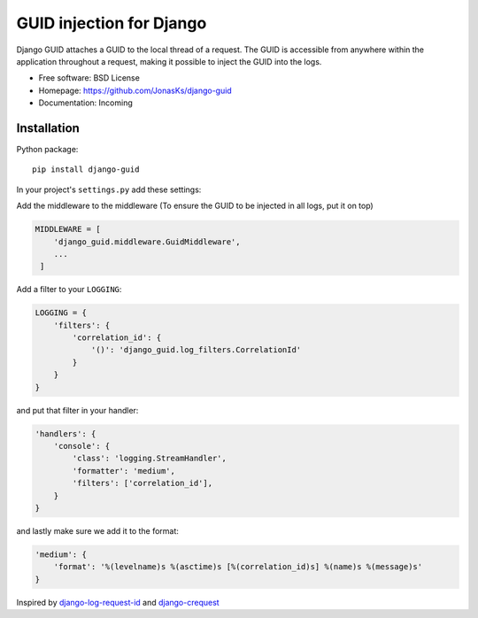 GUID injection for Django
=========================

.. image:: https://img.shields.io/pypi/v/django-guid.svg
    :target: https://pypi.python.org/pypi/django-guid
.. image:: https://img.shields.io/pypi/pyversions/django-guid.svg
    :target: https://pypi.python.org/pypi/django-guid#downloads
.. image:: https://img.shields.io/pypi/djversions/django-guid.svg
    :target: https://pypi.python.org/pypi/django-guid

Django GUID attaches a GUID to the local thread of a request.   
The GUID is accessible from anywhere within the application throughout a request, making it possible to 
inject the GUID into the logs.


* Free software: BSD License
* Homepage: https://github.com/JonasKs/django-guid
* Documentation: Incoming

Installation
------------

Python package::

    pip install django-guid

In your project's ``settings.py`` add these settings:

Add the middleware to the middleware (To ensure the GUID to be injected in all logs, put it on top)

.. code-block:: python

    MIDDLEWARE = [
        'django_guid.middleware.GuidMiddleware',
        ...
     ]


Add a filter to your ``LOGGING``:

.. code-block:: python

    LOGGING = {
        'filters': {
            'correlation_id': {
                '()': 'django_guid.log_filters.CorrelationId'
            }
        }
    }


and put that filter in your handler:

.. code-block:: python

    'handlers': {
        'console': {
            'class': 'logging.StreamHandler',
            'formatter': 'medium',
            'filters': ['correlation_id'],
        }
    }

and lastly make sure we add it to the format:

.. code-block:: python

    'medium': {
        'format': '%(levelname)s %(asctime)s [%(correlation_id)s] %(name)s %(message)s'
    }

Inspired by `django-log-request-id <https://github.com/dabapps/django-log-request-id>`_ and
`django-crequest <https://github.com/Alir3z4/django-crequest>`_

